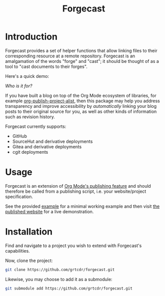 #+TITLE: Forgecast

* Introduction

Forgecast provides a set of helper functions that allow linking files
to their corresponding resource at a remote repository. Forgecast is
an amalgamation of the words "forge" and "cast"; it should be thought
of as a tool to "cast documents to their forges".

Here's a quick demo:

[[file:assets/demo.gif]]

/Who is it for?/

If you have built a blog on top of the Org Mode ecosystem of
libraries, for example [[https://orgmode.org/manual/Project-alist.html][org-publish-project-alist]], then this package
may help you address transparency and improve accessibility by
/automatically/ linking your blog posts to their original source for
you, as well as other kinds of information such as revision history.

Forgecast currently supports:
- GitHub
- SourceHut and derivative deployments
- Gitea and derivative deployments
- cgit deployments

* Usage

Forgecast is an extension of [[https://orgmode.org/manual/Publishing.html][Org Mode's publishing feature]] and should
therefore be called from a publishing script, i.e. your
website/project specification.

See the provided [[https://github.com/grtcdr/forgecast/tree/example][example]] for a minimal working example and then visit
[[https://grtcdr.tn/forgecast][the published website]] for a live demonstration.

* Installation

Find and navigate to a project you wish to extend with Forgecast's
capabilities.

Now, clone the project:

#+begin_src sh
git clone https://github.com/grtcdr/forgecast.git
#+end_src

Likewise, you may choose to add it as a submodule:

#+begin_src sh
git submodule add https://github.com/grtcdr/forgecast.git
#+end_src
